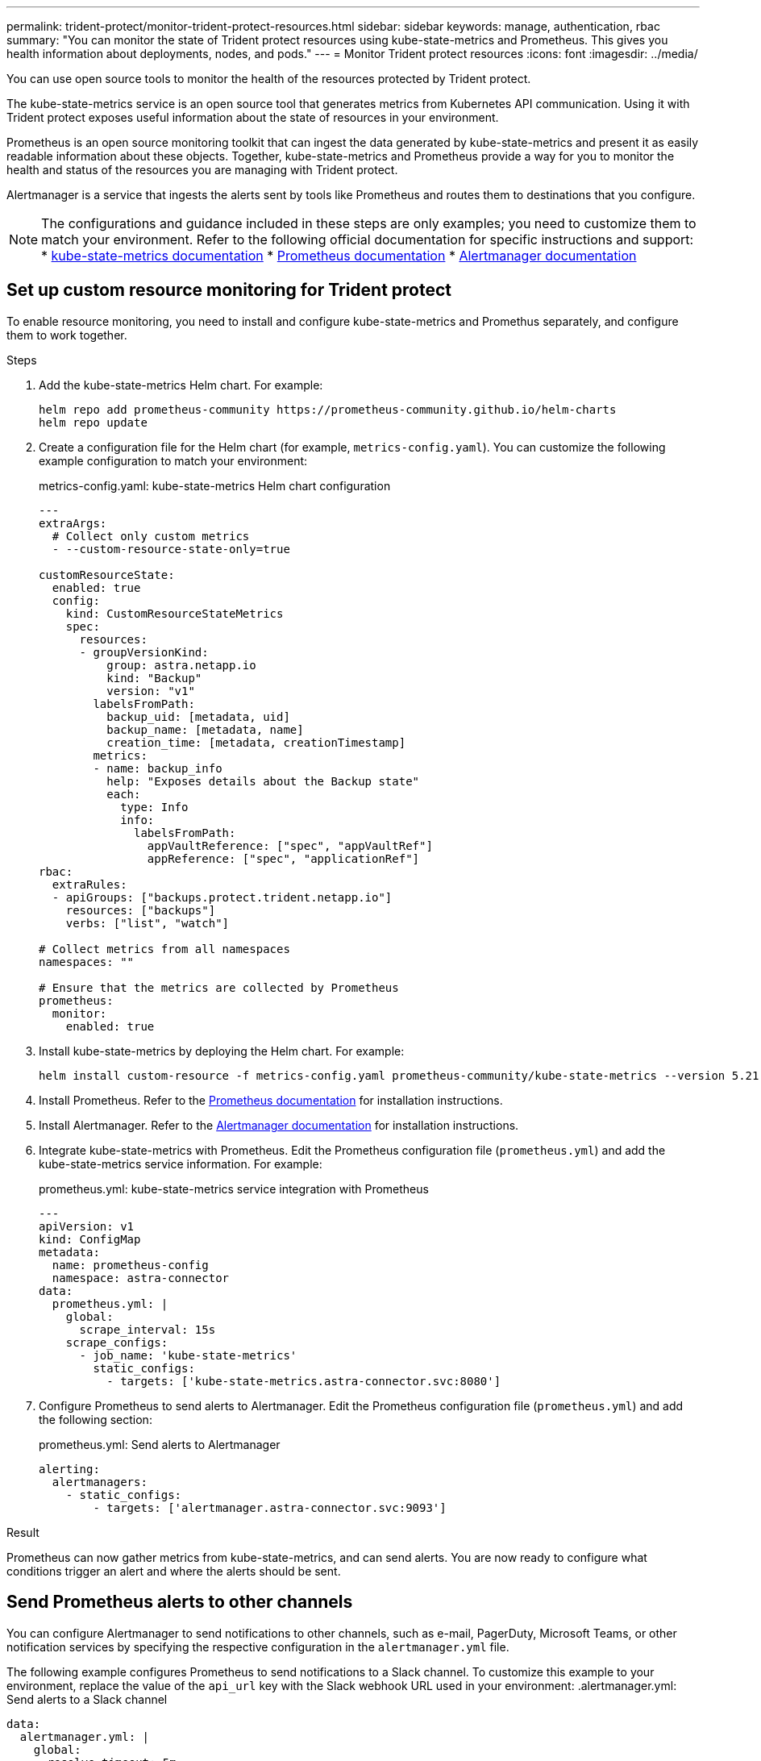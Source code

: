 ---
permalink: trident-protect/monitor-trident-protect-resources.html
sidebar: sidebar
keywords: manage, authentication, rbac
summary: "You can monitor the state of Trident protect resources using kube-state-metrics and Prometheus. This gives you health information about deployments, nodes, and pods."
---
= Monitor Trident protect resources
:icons: font
:imagesdir: ../media/

[.lead]
You can use open source tools to monitor the health of the resources protected by Trident protect.

The kube-state-metrics service is an open source tool that generates metrics from Kubernetes API communication. Using it with Trident protect exposes useful information about the state of resources in your environment.

Prometheus is an open source monitoring toolkit that can ingest the data generated by kube-state-metrics and present it as easily readable information about these objects. Together, kube-state-metrics and Prometheus provide a way for you to monitor the health and status of the resources you are managing with Trident protect.

Alertmanager is a service that ingests the alerts sent by tools like Prometheus and routes them to destinations that you configure.

NOTE: The configurations and guidance included in these steps are only examples; you need to customize them to match your environment. Refer to the following official documentation for specific instructions and support:
* https://github.com/kubernetes/kube-state-metrics/tree/main[kube-state-metrics documentation^]
* https://prometheus.io/docs/introduction/overview/[Prometheus documentation^]
* https://github.com/prometheus/alertmanager[Alertmanager documentation^]

== Set up custom resource monitoring for Trident protect
To enable resource monitoring, you need to install and configure kube-state-metrics and Promethus separately, and configure them to work together.

.Steps
. Add the kube-state-metrics Helm chart. For example:
+
[source,console]
----
helm repo add prometheus-community https://prometheus-community.github.io/helm-charts
helm repo update
----

. Create a configuration file for the Helm chart (for example, `metrics-config.yaml`). You can customize the following example configuration to match your environment:
+
.metrics-config.yaml: kube-state-metrics Helm chart configuration
[source,yaml]
----
---
extraArgs:
  # Collect only custom metrics
  - --custom-resource-state-only=true

customResourceState:
  enabled: true
  config:
    kind: CustomResourceStateMetrics
    spec:
      resources:
      - groupVersionKind:
          group: astra.netapp.io
          kind: "Backup"
          version: "v1"
        labelsFromPath:
          backup_uid: [metadata, uid]
          backup_name: [metadata, name]
          creation_time: [metadata, creationTimestamp]
        metrics:
        - name: backup_info
          help: "Exposes details about the Backup state"
          each:
            type: Info
            info:
              labelsFromPath:
                appVaultReference: ["spec", "appVaultRef"]
                appReference: ["spec", "applicationRef"]
rbac:
  extraRules:
  - apiGroups: ["backups.protect.trident.netapp.io"]
    resources: ["backups"]
    verbs: ["list", "watch"]
 
# Collect metrics from all namespaces
namespaces: ""
 
# Ensure that the metrics are collected by Prometheus
prometheus:
  monitor:
    enabled: true
----

. Install kube-state-metrics by deploying the Helm chart. For example:
+
[source,console]
----
helm install custom-resource -f metrics-config.yaml prometheus-community/kube-state-metrics --version 5.21.0
----

. Install Prometheus. Refer to the https://prometheus.io/docs/prometheus/latest/installation/[Prometheus documentation^] for installation instructions.

. Install Alertmanager. Refer to the https://github.com/prometheus/alertmanager[Alertmanager documentation^] for installation instructions.

. Integrate kube-state-metrics with Prometheus. Edit the Prometheus configuration file (`prometheus.yml`) and add the kube-state-metrics service information. For example:
+
.prometheus.yml: kube-state-metrics service integration with Prometheus
[source,yaml]
----
---
apiVersion: v1
kind: ConfigMap
metadata:
  name: prometheus-config
  namespace: astra-connector
data:
  prometheus.yml: |
    global:
      scrape_interval: 15s
    scrape_configs:
      - job_name: 'kube-state-metrics'
        static_configs:
          - targets: ['kube-state-metrics.astra-connector.svc:8080']
----

. Configure Prometheus to send alerts to Alertmanager. Edit the Prometheus configuration file (`prometheus.yml`) and add the following section:
+
.prometheus.yml: Send alerts to Alertmanager
[source,yaml]
----
alerting:
  alertmanagers:
    - static_configs:
        - targets: ['alertmanager.astra-connector.svc:9093']
----

.Result 
Prometheus can now gather metrics from kube-state-metrics, and can send alerts. You are now ready to configure what conditions trigger an alert and where the alerts should be sent. 

== Send Prometheus alerts to other channels
You can configure Alertmanager to send notifications to other channels, such as e-mail, PagerDuty, Microsoft Teams, or other notification services by specifying the respective configuration in the `alertmanager.yml` file.

The following example configures Prometheus to send notifications to a Slack channel. To customize this example to your environment, replace the value of the `api_url` key with the Slack webhook URL used in your environment:
.alertmanager.yml: Send alerts to a Slack channel
[source,yaml]
----
data:
  alertmanager.yml: |
    global:
      resolve_timeout: 5m
    route:
      receiver: 'slack-notifications'
    receivers:
      - name: 'slack-notifications'
        slack_configs:
          - api_url: '<your-slack-webhook-url>'
            channel: '#failed-backups-channel'
            send_resolved: false
----

== Prometheus alert examples
The following configuration examples cover common alerting scenarios that you can explore with Prometheus.

=== Backup alert example
The following example defines a critical alert that is triggered when the status of the backup custom resource is set to `Error` for 5 seconds or longer. You can customize this example to match your environment, and include this YAML snippet in your `prometheus.yml` configuration file:

.rules.yml: Define a Prometheus alert for failed backups
[source,yaml]
----
rules.yml: |
  groups:     
    - name: fail-backup
        rules:
          - alert: BackupFailed
            expr: kube_customresource_backup_info{status="Error"}
            for: 5s
            labels:
              severity: critical
            annotations:
              summary: "Backup Failed"
              description: "A Backup has failed."
----
